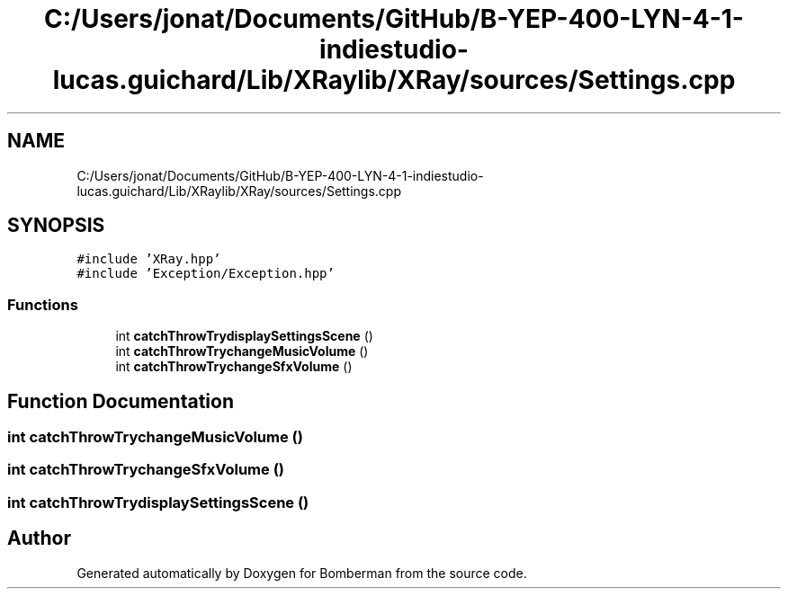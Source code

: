 .TH "C:/Users/jonat/Documents/GitHub/B-YEP-400-LYN-4-1-indiestudio-lucas.guichard/Lib/XRaylib/XRay/sources/Settings.cpp" 3 "Mon Jun 21 2021" "Version 2.0" "Bomberman" \" -*- nroff -*-
.ad l
.nh
.SH NAME
C:/Users/jonat/Documents/GitHub/B-YEP-400-LYN-4-1-indiestudio-lucas.guichard/Lib/XRaylib/XRay/sources/Settings.cpp
.SH SYNOPSIS
.br
.PP
\fC#include 'XRay\&.hpp'\fP
.br
\fC#include 'Exception/Exception\&.hpp'\fP
.br

.SS "Functions"

.in +1c
.ti -1c
.RI "int \fBcatchThrowTrydisplaySettingsScene\fP ()"
.br
.ti -1c
.RI "int \fBcatchThrowTrychangeMusicVolume\fP ()"
.br
.ti -1c
.RI "int \fBcatchThrowTrychangeSfxVolume\fP ()"
.br
.in -1c
.SH "Function Documentation"
.PP 
.SS "int catchThrowTrychangeMusicVolume ()"

.SS "int catchThrowTrychangeSfxVolume ()"

.SS "int catchThrowTrydisplaySettingsScene ()"

.SH "Author"
.PP 
Generated automatically by Doxygen for Bomberman from the source code\&.
